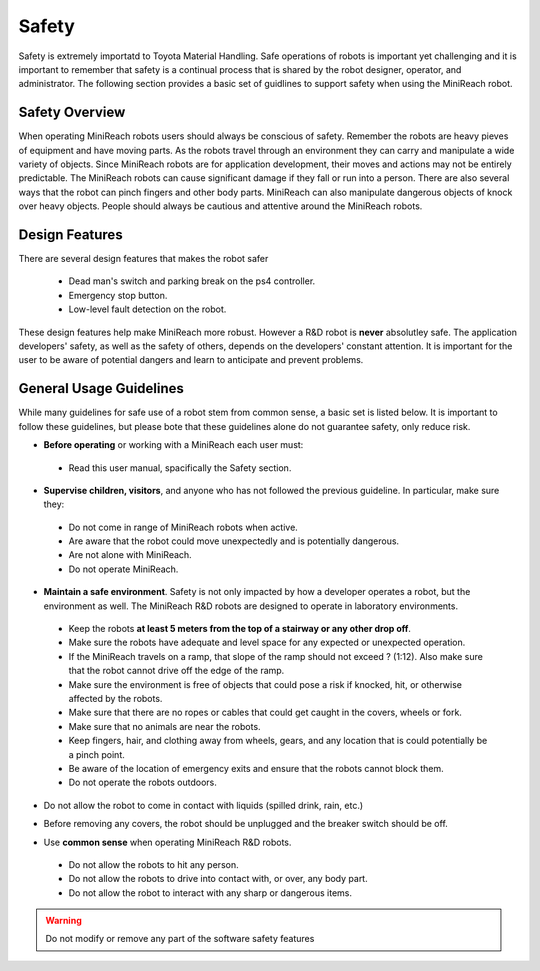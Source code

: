 Safety
======
Safety is extremely importatd to Toyota Material Handling. 
Safe operations of robots is important yet challenging and it is important to 
remember that safety is a continual process that
is shared by the robot designer, operator, and administrator. The following section 
provides a basic set of guidlines to support safety when using the MiniReach robot.

Safety Overview
---------------

When operating MiniReach robots users should always be conscious of safety. Remember the
robots are heavy pieves of equipment and have moving parts. As the robots travel through
an environment they can carry and manipulate a wide variety of objects. Since MiniReach 
robots are for application development, their moves and actions may not be entirely 
predictable. The MiniReach robots can cause significant damage if they fall or run into a 
person. There are also several ways that the robot can pinch fingers and other body parts.
MiniReach can also manipulate dangerous objects of knock over heavy objects. People should 
always be cautious and attentive around the MiniReach robots.

Design Features
---------------

There are several design features that makes the robot safer

 - Dead man's switch and parking break on the ps4 controller.
 - Emergency stop button.
 - Low-level fault detection on the robot.

These design features help make MiniReach more robust. However a R&D robot is **never**
absolutley safe. The application developers' safety, as well as the safety of others, 
depends on the developers' constant attention. It is important for the user to be aware 
of potential dangers and learn to anticipate and prevent problems.



General Usage Guidelines
------------------------

While many guidelines for safe use of a robot stem from common sense,
a basic set is listed below. It is important to follow these
guidelines, but please bote that these guidelines alone do not guarantee safety, only 
reduce risk.

* **Before operating** or working with a MiniReach each user must:

 - Read this user manual, spacifically the Safety section.


* **Supervise children, visitors**, and anyone who has not followed the previous guideline. In particular, make sure they: 

 - Do not come in range of MiniReach robots when active. 
 - Are aware that the robot could move unexpectedly and is potentially dangerous.
 - Are not alone with MiniReach.  
 - Do not operate MiniReach. 

* **Maintain a safe environment**. Safety is not only impacted by how a developer operates a robot, but the environment as well. The MiniReach R&D robots are designed to operate in laboratory environments.

 - Keep the robots **at least 5 meters from the top of a stairway or any other drop off**. 
 - Make sure the robots have adequate and level space for any expected or unexpected operation. 
 - If the MiniReach travels on a ramp, that slope of the ramp should not exceed ? (1:12). Also make sure that the robot cannot drive off the edge of the ramp. 
 - Make sure the environment is free of objects that could pose a risk if knocked, hit, or otherwise affected by the robots. 
 - Make sure that there are no ropes or cables that could get caught in the covers, wheels or fork. 
 - Make sure that no animals are near the robots.
 - Keep fingers, hair, and clothing away from wheels, gears, and any location that is could potentially be a pinch point. 
 - Be aware of the location of emergency exits and ensure that the robots cannot block them. 
 - Do not operate the robots outdoors. 

\

* Do not allow the robot to come in contact with liquids (spilled drink, rain, etc.) 

\
 
* Before removing any covers, the robot should be unplugged and the breaker switch should be off. 

\


* Use **common sense** when operating MiniReach R&D robots.

 - Do not allow the robots to hit any person.
 - Do not allow the robots to drive into contact with, or over, any body part. 
 - Do not allow the robot to interact with any sharp or dangerous items.

.. warning::
    Do not modify or remove any part of the software safety features

